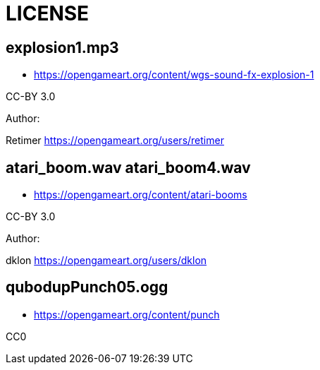 # LICENSE

## explosion1.mp3

* https://opengameart.org/content/wgs-sound-fx-explosion-1

CC-BY 3.0

.Author: 
Retimer https://opengameart.org/users/retimer

## atari_boom.wav atari_boom4.wav

* https://opengameart.org/content/atari-booms

CC-BY 3.0

.Author: 
dklon https://opengameart.org/users/dklon

## qubodupPunch05.ogg

* https://opengameart.org/content/punch

CC0